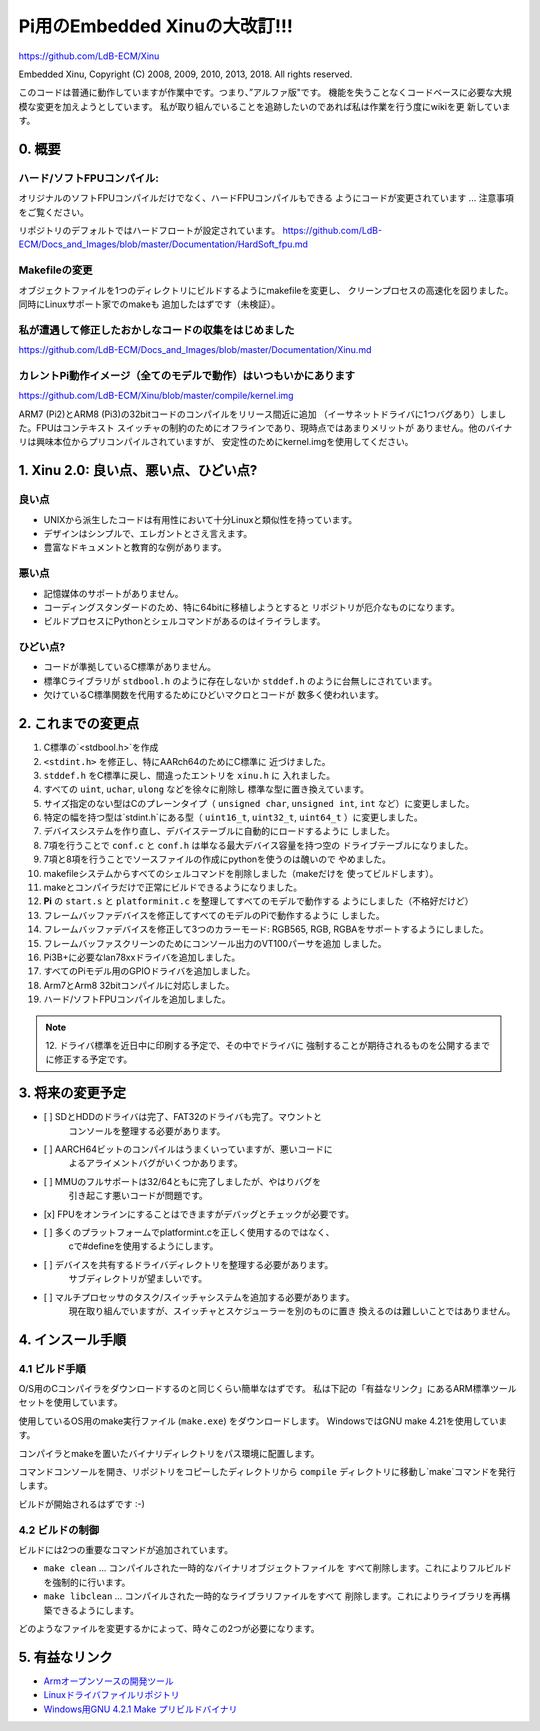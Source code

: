 Pi用のEmbedded Xinuの大改訂!!!
================================

`https://github.com/LdB-ECM/Xinu <https://github.com/LdB-ECM/Xinu>`__

Embedded Xinu, Copyright (C) 2008, 2009, 2010, 2013, 2018.  All rights reserved.

このコードは普通に動作していますが作業中です。つまり、”アルファ版"です。
機能を失うことなくコードベースに必要な大規模な変更を加えようとしています。
私が取り組んでいることを追跡したいのであれば私は作業を行う度にwikiを更
新しています。

0. 概要
-----------------------

ハード/ソフトFPUコンパイル:
^^^^^^^^^^^^^^^^^^^^^^^^^^^^

オリジナルのソフトFPUコンパイルだけでなく、ハードFPUコンパイルもできる
ようにコードが変更されています ... 注意事項をご覧ください。

リポジトリのデフォルトではハードフロートが設定されています。
https://github.com/LdB-ECM/Docs_and_Images/blob/master/Documentation/HardSoft_fpu.md

Makefileの変更
^^^^^^^^^^^^^^^

オブジェクトファイルを1つのディレクトリにビルドするようにmakefileを変更し、
クリーンプロセスの高速化を図りました。同時にLinuxサポート家でのmakeも
追加したはずです（未検証）。

私が遭遇して修正したおかしなコードの収集をはじめました
^^^^^^^^^^^^^^^^^^^^^^^^^^^^^^^^^^^^^^^^^^^^^^^^^^^^^^^^^^^

https://github.com/LdB-ECM/Docs_and_Images/blob/master/Documentation/Xinu.md

カレントPi動作イメージ（全てのモデルで動作）はいつもいかにあります
^^^^^^^^^^^^^^^^^^^^^^^^^^^^^^^^^^^^^^^^^^^^^^^^^^^^^^^^^^^^^^^^^^^

https://github.com/LdB-ECM/Xinu/blob/master/compile/kernel.img

ARM7 (Pi2)とARM8 (Pi3)の32bitコードのコンパイルをリリース間近に追加
（イーサネットドライバに1つバグあり）しました。FPUはコンテキスト
スイッチャの制約のためにオフラインであり、現時点ではあまりメリットが
ありません。他のバイナリは興味本位からプリコンパイルされていますが、
安定性のためにkernel.imgを使用してください。

1. Xinu 2.0: 良い点、悪い点、ひどい点?
------------------------------------------

良い点
^^^^^^^^

- UNIXから派生したコードは有用性において十分Linuxと類似性を持っています。
- デザインはシンプルで、エレガントとさえ言えます。
- 豊富なドキュメントと教育的な例があります。

悪い点
^^^^^^^^^

- 記憶媒体のサポートがありません。
- コーディングスタンダードのため、特に64bitに移植しようとすると
  リポジトリが厄介なものになります。
- ビルドプロセスにPythonとシェルコマンドがあるのはイライラします。

ひどい点?
^^^^^^^^^^^

- コードが準拠しているC標準がありません。
- 標準Cライブラリが ``stdbool.h`` のように存在しないか
  ``stddef.h`` のように台無しにされています。
- 欠けているC標準関数を代用するためにひどいマクロとコードが
  数多く使われいます。

2. これまでの変更点
---------------------------

1.  C標準の`<stdbool.h>`を作成
2.  ``<stdint.h>`` を修正し、特にAARch64のためにC標準に
    近づけました。
3.  ``stddef.h`` をC標準に戻し、間違ったエントリを ``xinu.h`` に
    入れました。
4.  すべての ``uint``, ``uchar``, ``ulong`` などを徐々に削除し
    標準な型に置き換えています。
5.  サイズ指定のない型はCのプレーンタイプ（ ``unsigned char``,
    ``unsigned int``, ``int`` など）に変更しました。
6.  特定の幅を持つ型は`stdint.h`にある型（ ``uint16_t``,
    ``uint32_t``, ``uint64_t`` ）に変更しました。
7.  デバイスシステムを作り直し、デバイステーブルに自動的にロードするように
    しました。
8.  7項を行うことで ``conf.c`` と ``conf.h`` は単なる最大デバイス容量を持つ空の
    ドライブテーブルになりました。
9.  7項と8項を行うことでソースファイルの作成にpythonを使うのは醜いので
    やめました。
10. makefileシステムからすべてのシェルコマンドを削除しました（makeだけを
    使ってビルドします）。
11. makeとコンパイラだけで正常にビルドできるようになりました。
12. **Pi** の ``start.s`` と ``platforminit.c`` を整理してすべてのモデルで動作する
    ようにしました（不格好だけど）
13. フレームバッファデバイスを修正してすべてのモデルのPiで動作するように
    しました。
14. フレームバッファデバイスを修正して3つのカラーモード: RGB565, RGB,
    RGBAをサポートするようにしました。
15. フレームバッファスクリーンのためにコンソール出力のVT100パーサを追加
    しました。
16. Pi3B+に必要なlan78xxドライバを追加しました。
17. すべてのPiモデル用のGPIOドライバを追加しました。
18. Arm7とArm8 32bitコンパイルに対応しました。
19. ハード\/ソフトFPUコンパイルを追加しました。

.. note::

    12. ドライバ標準を近日中に印刷する予定で、その中でドライバに
    強制することが期待されるものを公開するまでに修正する予定です。

3. 将来の変更予定
--------------------

- [ ] SDとHDDのドライバは完了、FAT32のドライバも完了。マウントと
      コンソールを整理する必要があります。
- [ ] AARCH64ビットのコンパイルはうまくいっていますが、悪いコードに
      よるアライメントバグがいくつかあります。
- [ ] MMUのフルサポートは32/64ともに完了しましたが、やはりバグを
      引き起こす悪いコードが問題です。
- [x] FPUをオンラインにすることはできますがデバッグとチェックが必要です。
- [ ] 多くのプラットフォームでplatformint.cを正しく使用するのではなく、
      cで#defineを使用するようにします。
- [ ] デバイスを共有するドライバディレクトリを整理する必要があります。
      サブディレクトリが望ましいです。
- [ ] マルチプロセッサのタスク/スイッチャシステムを追加する必要があります。
      現在取り組んでいますが、スイッチャとスケジューラーを別のものに置き
      換えるのは難しいことではありません。

4. インスール手順
-----------------------

4.1 ビルド手順
^^^^^^^^^^^^^^^^^^^

O/S用のCコンパイラをダウンロードするのと同じくらい簡単なはずです。
私は下記の「有益なリンク」にあるARM標準ツールセットを使用しています。

使用しているOS用のmake実行ファイル (``make.exe``) をダウンロードします。
WindowsではGNU make 4.21を使用しています。

コンパイラとmakeを置いたバイナリディレクトリをパス環境に配置します。

コマンドコンソールを開き、リポジトリをコピーしたディレクトリから
``compile`` ディレクトリに移動し`make`コマンドを発行します。

ビルドが開始されるはずです :-\)

4.2 ビルドの制御
^^^^^^^^^^^^^^^^^^^^^^

ビルドには2つの重要なコマンドが追加されています。

- ``make clean`` ... コンパイルされた一時的なバイナリオブジェクトファイルを
  すべて削除します。これによりフルビルドを強制的に行います。
- ``make libclean`` ... コンパイルされた一時的なライブラリファイルをすべて
  削除します。これによりライブラリを再構築できるようにします。

どのようなファイルを変更するかによって、時々この2つが必要になります。

5. 有益なリンク
----------------------

- `Armオープンソースの開発ツール <https://developer.arm.com/open-source/gnu-toolchain/gnu-rm/downloads>`__
- `Linuxドライバファイルリポジトリ <https://github.com/torvalds/linux/tree/master/drivers>`__
- `Windows用GNU 4.2.1 Make プリビルドバイナリ <https://github.com/mbuilov/gnumake-windows>`__
